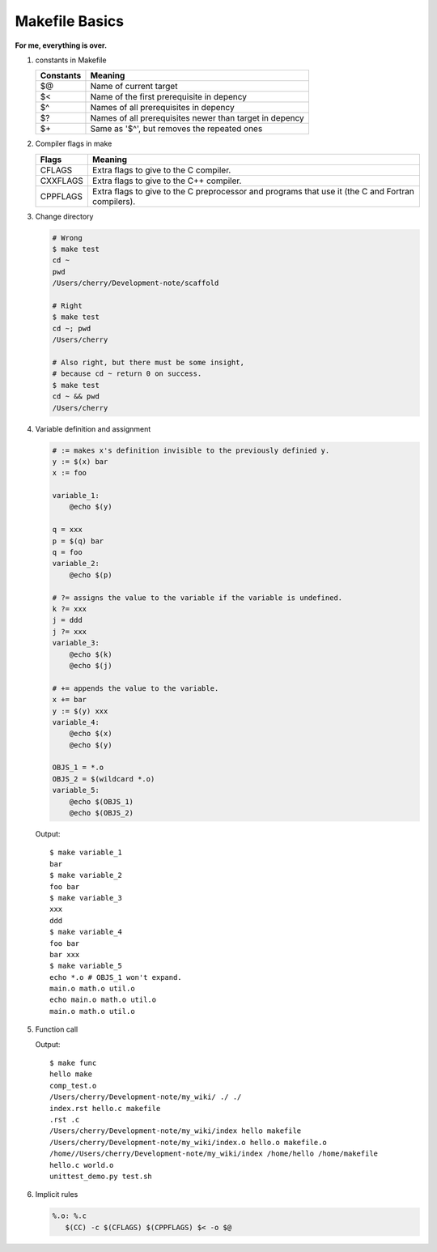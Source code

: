 ***************
Makefile Basics
***************

**For me, everything is over.**

#. constants in Makefile
   
   +-----------+---------------------------------------------------------+
   | Constants | Meaning                                                 |
   +===========+=========================================================+
   | $@        | Name of current target                                  |
   +-----------+---------------------------------------------------------+
   | $<        | Name of the first prerequisite in depency               |
   +-----------+---------------------------------------------------------+
   | $^        | Names of all prerequisites in depency                   |
   +-----------+---------------------------------------------------------+
   | $?        | Names of all prerequisites newer than target in depency |
   +-----------+---------------------------------------------------------+
   | $+        | Same as '$^', but removes the repeated ones             |
   +-----------+---------------------------------------------------------+

#. Compiler flags in make
   
   +----------+---------------------------------------------------------+
   | Flags    | Meaning                                                 |
   +==========+=========================================================+
   | CFLAGS   | Extra flags to give to the C compiler.                  |
   +----------+---------------------------------------------------------+
   | CXXFLAGS | Extra flags to give to the C++ compiler.                |
   +----------+---------------------------------------------------------+
   | CPPFLAGS | Extra flags to give to the C preprocessor               |
   |          | and programs that use it (the C and Fortran compilers). |
   +----------+---------------------------------------------------------+

#. Change directory
  
   .. code-block:: sh

      # Wrong
      $ make test
      cd ~
      pwd   
      /Users/cherry/Development-note/scaffold
   
      # Right
      $ make test
      cd ~; pwd   
      /Users/cherry
   
      # Also right, but there must be some insight, 
      # because cd ~ return 0 on success.
      $ make test
      cd ~ && pwd 
      /Users/cherry

#. Variable definition and assignment
   
   .. code-block:: sh

      # := makes x's definition invisible to the previously definied y. 
      y := $(x) bar
      x := foo
      
      variable_1:
          @echo $(y)  
        
      q = xxx  
      p = $(q) bar
      q = foo
      variable_2:
          @echo $(p)

      # ?= assigns the value to the variable if the variable is undefined.
      k ?= xxx 
      j = ddd 
      j ?= xxx 
      variable_3:
          @echo $(k)
          @echo $(j)

      # += appends the value to the variable.
      x += bar
      y := $(y) xxx
      variable_4:
          @echo $(x)
          @echo $(y)

      OBJS_1 = *.o
      OBJS_2 = $(wildcard *.o)
      variable_5:
          @echo $(OBJS_1)
          @echo $(OBJS_2)

   Output::

      $ make variable_1
      bar
      $ make variable_2
      foo bar
      $ make variable_3
      xxx
      ddd
      $ make variable_4
      foo bar
      bar xxx
      $ make variable_5
      echo *.o # OBJS_1 won't expand.
      main.o math.o util.o
      echo main.o math.o util.o 
      main.o math.o util.o

#. Function call
   
   .. code-block:: sh
      :caption: Syntax

      $(<function> <arguments>)
      # or
      ${<function> <arguments>}

      # e.g.
      $(subst a,b,$(x))

   .. code-block:: sh
      :caption: Hot functions

      $(subst <from>, <to>, <text>)
      $(patsubst <pat>, <replacement>, <text>)
      $(dir, <names...>)
      $(notdir, <names...>)
      $(suffix <names...>)
      $(basename <names...>)
      $(addsuffix <names...>)
      $(addprefix <names...>)
      $(join <list1>, <list2>)

      # e.g.
      SRCS := $(wildcard *.cpp)
      names := /Users/cherry/Development-note/my_wiki/index.rst hello.c makefile
      names_2 := $(basename $(names))
      scripts := $(shell echo *.py *.sh)
      func:
          @echo $(subst world, make, hello world)
          @echo $(patsubst %.cpp, %.o, $(SRCS))
          @echo $(dir $(names))
          @echo $(notdir $(names))
          @echo $(suffix $(names))    
          @echo $(basename $(names))
          @echo $(addsuffix .o, $(names_2))
          @echo $(addprefix /home/, $(names_2))
          @echo $(join hello world, .c .o)
          @echo $(scripts)

   Output::
      
      $ make func
      hello make
      comp_test.o
      /Users/cherry/Development-note/my_wiki/ ./ ./
      index.rst hello.c makefile
      .rst .c
      /Users/cherry/Development-note/my_wiki/index hello makefile
      /Users/cherry/Development-note/my_wiki/index.o hello.o makefile.o
      /home//Users/cherry/Development-note/my_wiki/index /home/hello /home/makefile
      hello.c world.o
      unittest_demo.py test.sh

#. Implicit rules
   
   .. code-block:: sh

      %.o: %.c
         $(CC) -c $(CFLAGS) $(CPPFLAGS) $< -o $@
